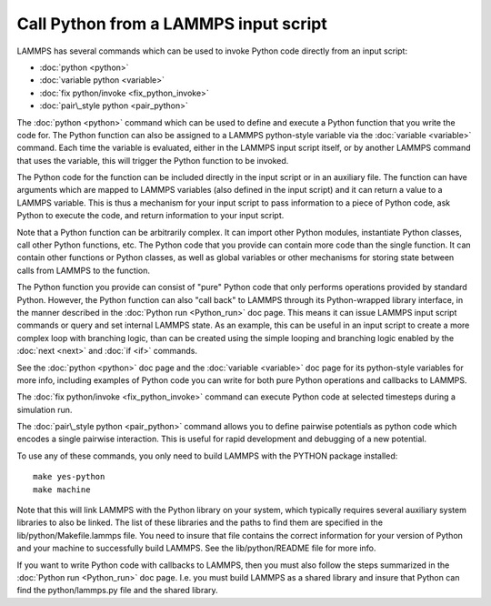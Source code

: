 Call Python from a LAMMPS input script
======================================

LAMMPS has several commands which can be used to invoke Python
code directly from an input script:

* :doc:`python <python>`
* :doc:`variable python <variable>`
* :doc:`fix python/invoke <fix_python_invoke>`
* :doc:`pair\_style python <pair_python>`

The :doc:`python <python>` command which can be used to define and
execute a Python function that you write the code for.  The Python
function can also be assigned to a LAMMPS python-style variable via
the :doc:`variable <variable>` command.  Each time the variable is
evaluated, either in the LAMMPS input script itself, or by another
LAMMPS command that uses the variable, this will trigger the Python
function to be invoked.

The Python code for the function can be included directly in the input
script or in an auxiliary file.  The function can have arguments which
are mapped to LAMMPS variables (also defined in the input script) and
it can return a value to a LAMMPS variable.  This is thus a mechanism
for your input script to pass information to a piece of Python code,
ask Python to execute the code, and return information to your input
script.

Note that a Python function can be arbitrarily complex.  It can import
other Python modules, instantiate Python classes, call other Python
functions, etc.  The Python code that you provide can contain more
code than the single function.  It can contain other functions or
Python classes, as well as global variables or other mechanisms for
storing state between calls from LAMMPS to the function.

The Python function you provide can consist of "pure" Python code that
only performs operations provided by standard Python.  However, the
Python function can also "call back" to LAMMPS through its
Python-wrapped library interface, in the manner described in the
:doc:`Python run <Python_run>` doc page.  This means it can issue LAMMPS
input script commands or query and set internal LAMMPS state.  As an
example, this can be useful in an input script to create a more
complex loop with branching logic, than can be created using the
simple looping and branching logic enabled by the :doc:`next <next>` and
:doc:`if <if>` commands.

See the :doc:`python <python>` doc page and the :doc:`variable <variable>`
doc page for its python-style variables for more info, including
examples of Python code you can write for both pure Python operations
and callbacks to LAMMPS.

The :doc:`fix python/invoke <fix_python_invoke>` command can execute
Python code at selected timesteps during a simulation run.

The :doc:`pair\_style python <pair_python>` command allows you to define
pairwise potentials as python code which encodes a single pairwise
interaction.  This is useful for rapid development and debugging of a
new potential.

To use any of these commands, you only need to build LAMMPS with the
PYTHON package installed:


.. parsed-literal::

   make yes-python
   make machine

Note that this will link LAMMPS with the Python library on your
system, which typically requires several auxiliary system libraries to
also be linked.  The list of these libraries and the paths to find
them are specified in the lib/python/Makefile.lammps file.  You need
to insure that file contains the correct information for your version
of Python and your machine to successfully build LAMMPS.  See the
lib/python/README file for more info.

If you want to write Python code with callbacks to LAMMPS, then you
must also follow the steps summarized in the :doc:`Python run <Python_run>` doc page.  I.e. you must build LAMMPS as a shared
library and insure that Python can find the python/lammps.py file and
the shared library.


.. _lws: http://lammps.sandia.gov
.. _ld: Manual.html
.. _lc: Commands_all.html
